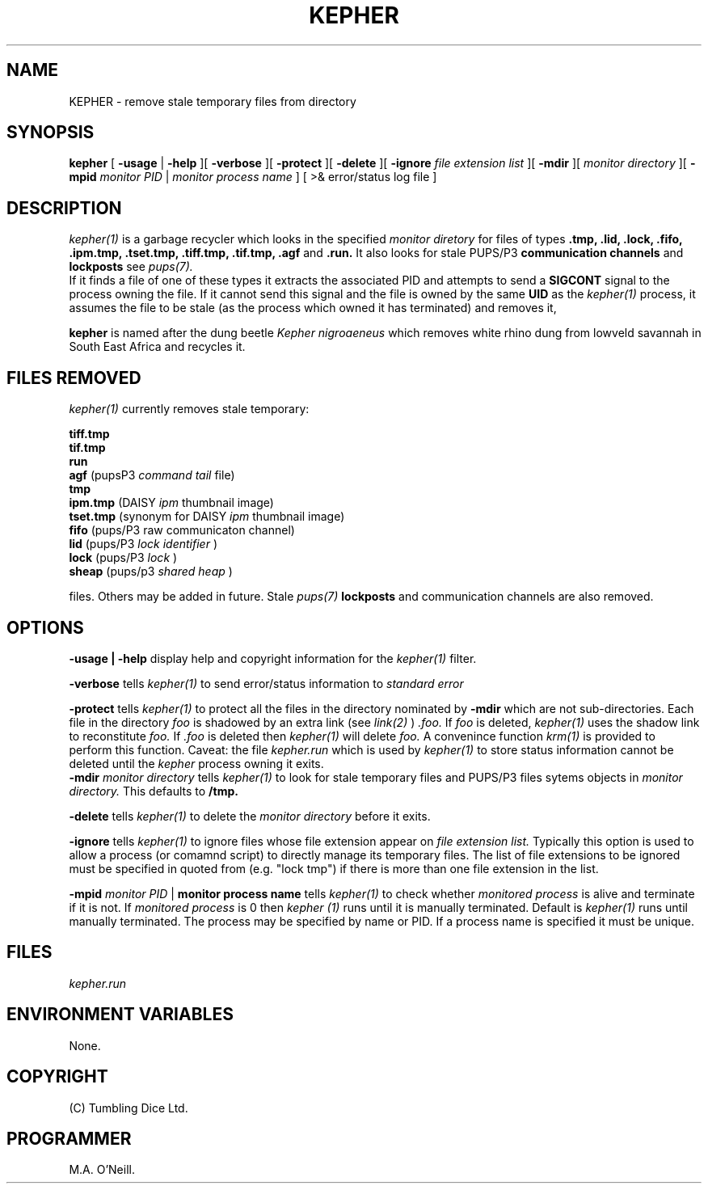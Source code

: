 .TH KEPHER 1 "18th August 2015" "PUPSP3 tools" "PUPSP3 tools"

.SH NAME
KEPHER \- remove stale temporary files from directory 
.br

.SH SYNOPSIS
.B kepher 
[
.B -usage
| 
.B -help
][
.B -verbose
][
.B -protect
][
.B -delete
][
.B -ignore
.I file extension list
][
.B -mdir
][
.I monitor directory
][
.B -mpid
.I monitor PID 
|
.I monitor process name
]
[ >& error/status log file
]
.br

.SH DESCRIPTION
.I kepher(1)
is a garbage recycler which looks in the specified
.I monitor diretory
for files of types
.B .tmp, .lid, .lock, .fifo, .ipm.tmp, .tset.tmp, .tiff.tmp, .tif.tmp, .agf
and
.B .run.
It also looks for stale PUPS/P3
.B communication channels
and
.B lockposts
see
.I pups(7).
.br
If it finds a file of one of these types it extracts the associated PID and attempts to send a
.B SIGCONT
signal to the process owning the file. If it cannot send this signal and the file is owned by the same
.B UID
as the
.I kepher(1)
process, it assumes the file to be stale (as the process which owned it has terminated) and removes it,
.br

.br
.B kepher
is named after the dung beetle
.I Kepher nigroaeneus
which removes white rhino dung from lowveld savannah in South East Africa and recycles it.
.br

.SH FILES REMOVED
.I kepher(1)
currently removes stale temporary:
.br

.br
.B tiff.tmp
.br
.B tif.tmp
.br
.B run
.br
.B agf
(pupsP3
.I command tail
file)
.br
.B tmp
.br
.B ipm.tmp
(DAISY
.I ipm
thumbnail image)
.br
.B tset.tmp
(synonym for DAISY
.I ipm
thumbnail image)
.br
.B fifo
(pups/P3
raw communicaton channel)
.br
.B lid
(pups/P3
.I lock identifier
)
.br
.B lock
(pups/P3
.I lock
)
.br
.B sheap
(pups/p3
.I shared heap
)
.br

.br
files. Others may be added in future. Stale
.I pups(7)
.B lockposts
and communication channels are also removed.
.br

.SH OPTIONS

.B -usage | -help
display help and copyright information for the
.I kepher(1)
filter.
.br

.B -verbose
tells
.I kepher(1)
to send error/status information to
.I standard error
.br

.B -protect
tells
.I kepher(1)
to protect all the files in the directory nominated by
.B -mdir
which are not sub-directories. Each file in the directory
.I foo
is shadowed by an extra link (see
.I link(2)
)
.I .foo.
If
.I foo
is deleted,
.I kepher(1)
uses the shadow link to reconstitute
.I foo.
If
.I .foo
is deleted then
.I kepher(1)
will delete
.I foo.
A convenince function
.I krm(1)
is provided to perform this function.
Caveat: the file
.I kepher.run
which is used by
.I kepher(1)
to store status information cannot be deleted until the
.I kepher
process owning it exits.
.br
.B -mdir
.I monitor directory
tells
.I kepher(1)
to look for stale temporary files and PUPS/P3 files sytems objects in
.I monitor directory.
This defaults to
.B /tmp.
.br

.B -delete
tells
.I kepher(1)
to delete the
.I monitor directory
before it exits.
.br

.B -ignore
tells
.I kepher(1)
to ignore files whose file extension appear on
.I file extension list.
Typically this option is used to allow a process (or comamnd script) to directly
manage its temporary files. The list of file extensions to be ignored must be
specified in quoted from (e.g. "lock tmp") if there is more than one file extension
in the list.
.br



.B -mpid
.I monitor PID 
|
.B monitor process name
tells
.I kepher(1)
to check whether
.I monitored process
is alive and terminate if it is not. If
.I monitored process
is 0 then
.I kepher (1)
runs until it is manually terminated. Default is
.I kepher(1)
runs until manually terminated. The process may be specified by name or PID. If a
process name is specified it must be unique.
.br

.SH FILES
.I kepher.run
.br

.SH ENVIRONMENT VARIABLES
None.
.br

.SH COPYRIGHT
(C) Tumbling Dice Ltd.
.br

.SH PROGRAMMER
M.A. O'Neill.
.br
